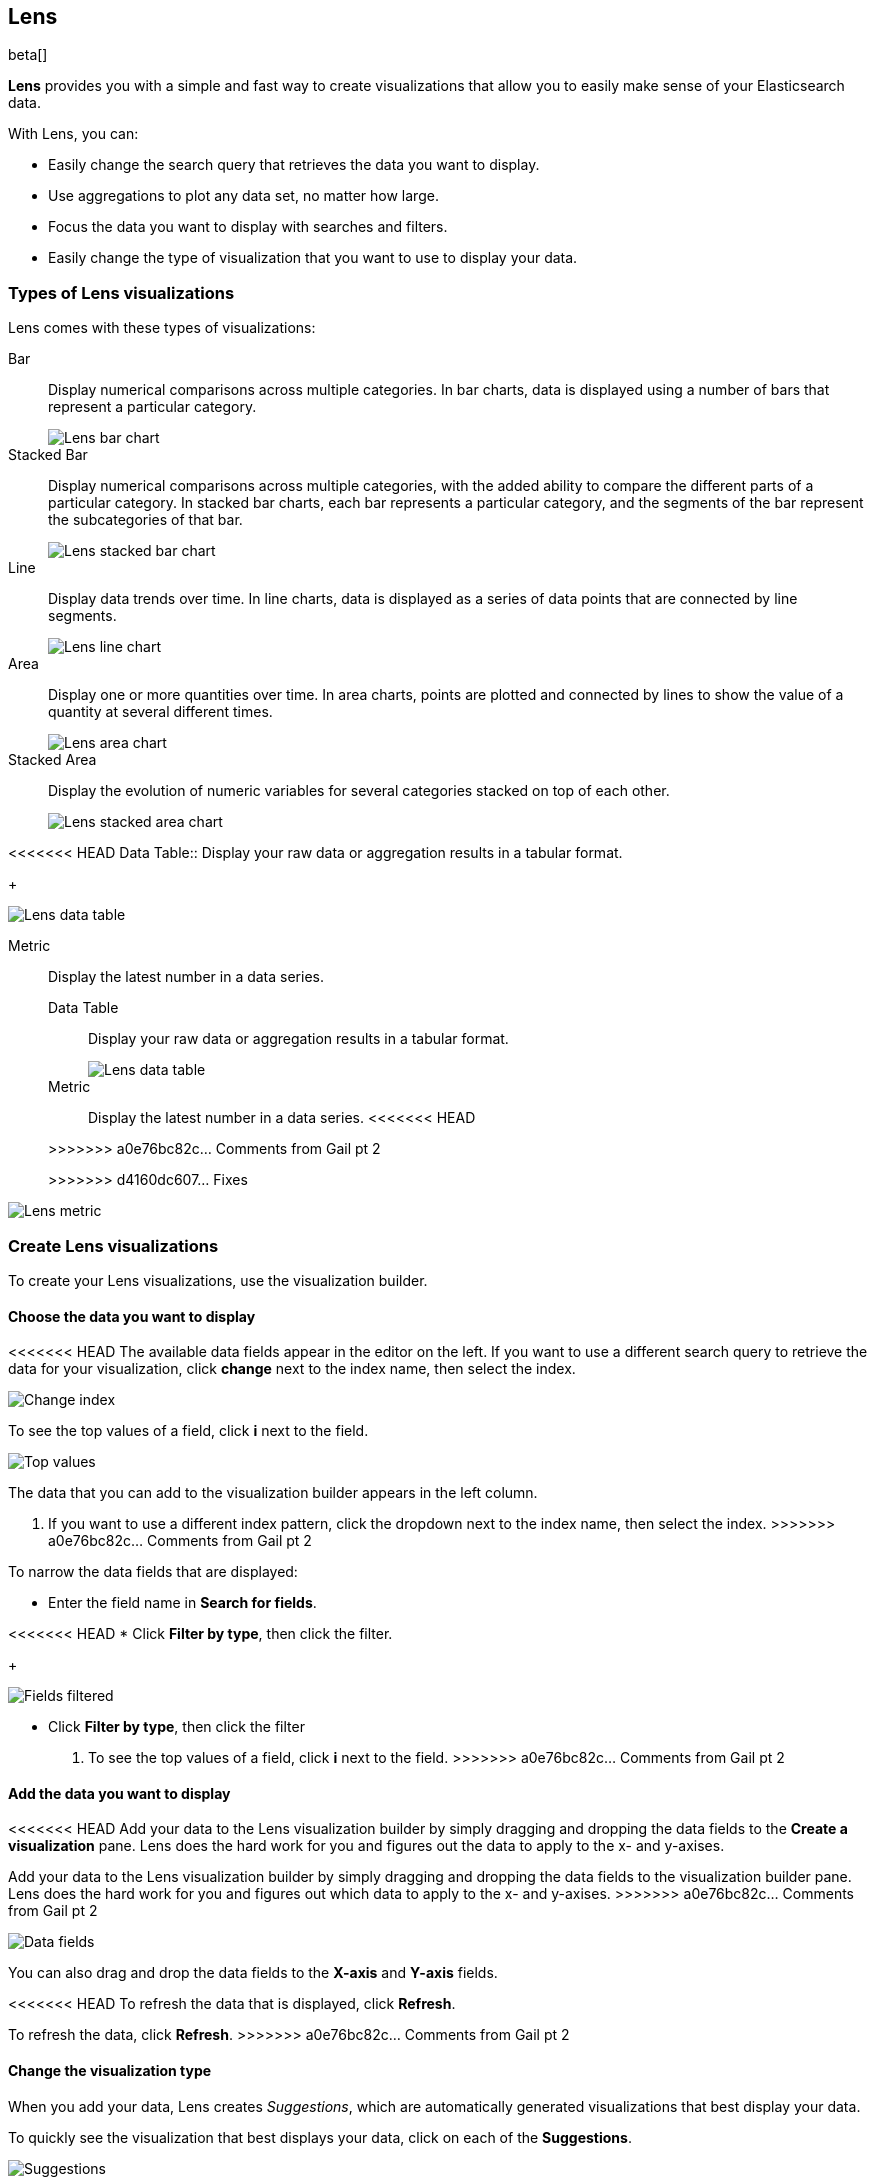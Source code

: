 [[lens]]
== Lens

beta[]

*Lens* provides you with a simple and fast way to create visualizations that allow you to easily make sense of your Elasticsearch data.

With Lens, you can:

* Easily change the search query that retrieves the data you want to display.
* Use aggregations to plot any data set, no matter how large.
* Focus the data you want to display with searches and filters.
* Easily change the type of visualization that you want to use to display your data.

[float]
[[choose-lens-visualization]]
=== Types of Lens visualizations

Lens comes with these types of visualizations:

Bar:: Display numerical comparisons across multiple categories. In bar charts,
data is displayed using a number of bars that represent a particular category.
+
[role="screenshot"]
image::images/lens_bar_chart.png[Lens bar chart]

Stacked Bar:: Display numerical comparisons across multiple categories, with the
added ability to compare the different parts of a particular category. In
stacked bar charts, each bar represents a particular category, and the segments
of the bar represent the subcategories of that bar.
+
[role="screenshot"]
image::images/lens_stacked_bar_chart.png[Lens stacked bar chart]

Line:: Display data trends over time. In line charts, data is displayed as a
series of data points that are connected by line segments.
+
[role="screenshot"]
image::images/lens_line_chart.png[Lens line chart]

Area:: Display one or more quantities over time. In area charts, points are
plotted and connected by lines to show the value of a quantity at several
different times.
+
[role="screenshot"]
image::images/lens_area.png[Lens area chart]

Stacked Area:: Display the evolution of numeric variables for several
categories stacked on top of each other.
+
[role="screenshot"]
image::images/lens_stacked_area.png[Lens stacked area chart]

<<<<<<< HEAD
Data Table:: Display your raw data or aggregation results in a tabular format.
+
[role="screenshot"]
image::images/lens_data_table.png[Lens data table]

Metric:: Display the latest number in a data series.
+
=======
Data Table::

Display your raw data or aggregation results in a tabular format.
+
[role="screenshot"]
image::images/lens_data_table.png[Lens data table]

Metric::

Display the latest number in a data series.
<<<<<<< HEAD

>>>>>>> a0e76bc82c... Comments from Gail pt 2
=======
+
>>>>>>> d4160dc607... Fixes
[role="screenshot"]
image::images/lens_metric.png[Lens metric]

[float]
[[create-lens-visualization]]
=== Create Lens visualizations

To create your Lens visualizations, use the visualization builder.

[float]
[[choose-your-data]]
==== Choose the data you want to display

<<<<<<< HEAD
The available data fields appear in the editor on the left. If you want to use a different search query to retrieve the data for your visualization, click *change* next to the index name, then select the index.
[role="screenshot"]
image::images/lens_change_index.gif[Change index]

To see the top values of a field, click *i* next to the field.
[role="screenshot"]
image::images/lens_top_values.gif[Top values]
=======
The data that you can add to the visualization builder appears in the left column.

. If you want to use a different index pattern, click the dropdown next to the index name, then select the index.
>>>>>>> a0e76bc82c... Comments from Gail pt 2

To narrow the data fields that are displayed:

* Enter the field name in *Search for fields*.

<<<<<<< HEAD
* Click *Filter by type*, then click the filter.
+
[role="screenshot"]
image::images/lens_fields_filtered.png[Fields filtered]
=======
* Click *Filter by type*, then click the filter

. To see the top values of a field, click *i* next to the field.
>>>>>>> a0e76bc82c... Comments from Gail pt 2

[float]
[[add-data]]
==== Add the data you want to display

<<<<<<< HEAD
Add your data to the Lens visualization builder by simply dragging and dropping the data fields to the *Create a visualization* pane. Lens does the hard work for you and figures out the data to apply to the x- and y-axises.
=======
Add your data to the Lens visualization builder by simply dragging and dropping the data fields to the visualization builder pane. Lens does the hard work for you and figures out which data to apply to the x- and y-axises.
>>>>>>> a0e76bc82c... Comments from Gail pt 2

[role="screenshot"]
image::images/lens_data_fields.gif[Data fields]

You can also drag and drop the data fields to the *X-axis* and *Y-axis* fields.

<<<<<<< HEAD
To refresh the data that is displayed, click *Refresh*.
=======
To refresh the data, click *Refresh*.
>>>>>>> a0e76bc82c... Comments from Gail pt 2

[float]
[[change-visualization-type]]
==== Change the visualization type

When you add your data, Lens creates _Suggestions_, which are automatically generated visualizations that best display your data.

To quickly see the visualization that best displays your data, click on each of the *Suggestions*.

[role="screenshot"]
image::images/lens_suggestions.gif[Suggestions]

To manually change the visualization type, click *change* in the editor on the right, then select the visualization.

[float]
[[lens-tutorial]]
=== Lens tutorial

Ready to create a visualization with Lens? Use the following tutorial to create a visualization that displays the average ticket price from the {kib} sample flight data.

[float]
[[lens-before-you-begin]]
==== Before you begin

For this tutorial, you'll need to add the <<add-sample-data, Sample flight data>>.

[float]
[[build-the-lens-visualization]]
==== Build the visualization

Create the visualization, then add your data.

. Open *Visualize*.

. Click *Create visualization*.

. On the *New Visualization* window, click *Lens*.

. Make sure that the *kibana_sample_data_flights* data appears in the left column.

. Drag and drop the *AvgTicketPrice* data field to the visualization builder pane.
+
[role="screenshot"]
image::images/lens_tutorial_1.png[Lens tutorial]

[float]
[[customize-lens-visualization]]
==== Customize the visualization

Customize your visualization to look the way you want.

. In the right column, click *timestamp*.

.. Select *Customize time interval*.

.. In the *Minimum interval* field, enter `1`, then select *days* from the dropdown.

.. In the *Label* field, enter a name for the x-axis. For example, `Average`.

. Click *Average of AvgTicketPrice*, then enter a name for the y-axis in the *Label* field. For example, `Average Ticket Price`.

. Click image:images/time-filter-calendar.png[], then click *Last 7 days*.
+
[role="screenshot"]
image::images/lens_tutorial_2.png[Lens tutorial]

[float]
[[change-lens-visualization-type]]
==== Change the visualization type

To find the visualization that best displays your data, click on each of the *Suggestions*.

[role="screenshot"]
image::images/lens_tutorial_3.gif[Lens tutorial]
